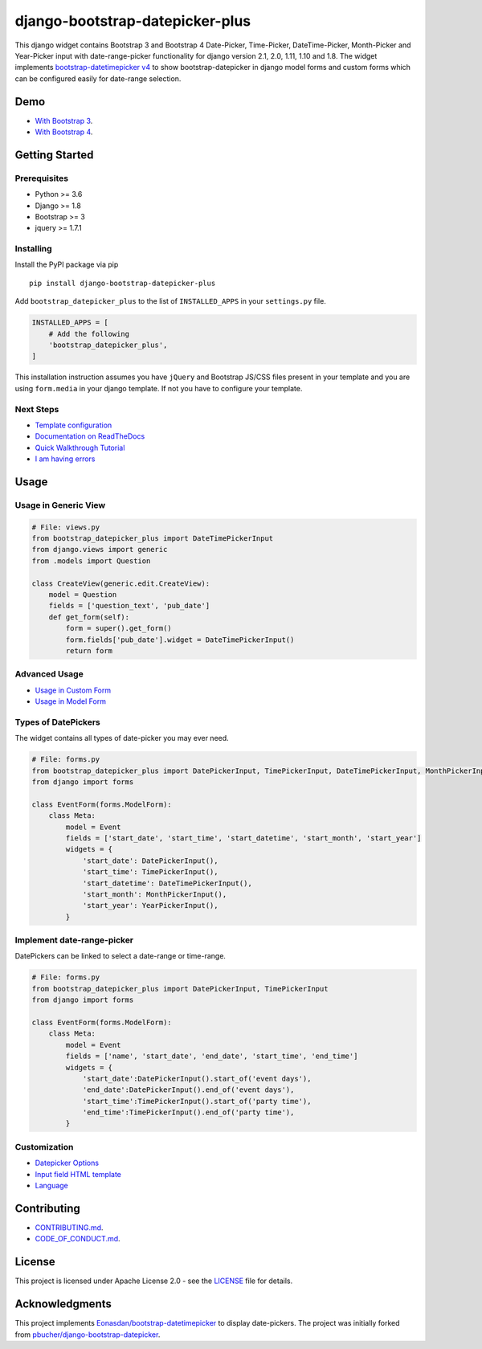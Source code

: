 ########################################
django-bootstrap-datepicker-plus
########################################

This django widget contains Bootstrap 3 and Bootstrap 4
Date-Picker, Time-Picker, DateTime-Picker, Month-Picker and Year-Picker input
with date-range-picker functionality for django version 2.1, 2.0, 1.11, 1.10 and 1.8.
The widget implements `bootstrap-datetimepicker v4 <http://eonasdan.github.io/bootstrap-datetimepicker/>`_
to show bootstrap-datepicker in django model forms and custom forms
which can be configured easily for date-range selection.


|  |build-status| |docs-status| |coverage|
|  |pyversions| |pypi-version| |license|

|  |date-picker-image| |datetime-picker-image| |time-picker-image|



********************
Demo
********************

- `With Bootstrap 3 <https://monim67.github.io/django-bootstrap-datepicker-plus/>`_.
- `With Bootstrap 4 <https://monim67.github.io/django-bootstrap-datepicker-plus/Bootstrap4.html>`_.



********************
Getting Started
********************

++++++++++++++++++++
Prerequisites
++++++++++++++++++++

- Python >= 3.6
- Django >= 1.8
- Bootstrap >= 3
- jquery >= 1.7.1


++++++++++++++++++++
Installing
++++++++++++++++++++

Install the PyPI package via pip

::

    pip install django-bootstrap-datepicker-plus

Add ``bootstrap_datepicker_plus`` to the list of ``INSTALLED_APPS`` in your ``settings.py`` file.

.. code:: python

    INSTALLED_APPS = [
        # Add the following
        'bootstrap_datepicker_plus',
    ]

This installation instruction assumes you have ``jQuery`` and Bootstrap JS/CSS files present in your template
and you are using ``form.media`` in your django template. If not you have to configure your template.


++++++++++++++++++++
Next Steps
++++++++++++++++++++

- `Template configuration <https://monim67.github.io/django-bootstrap-datepicker-plus/configure/>`_
- `Documentation on ReadTheDocs <https://django-bootstrap-datepicker-plus.readthedocs.io/en/latest/>`_
- `Quick Walkthrough Tutorial <https://django-bootstrap-datepicker-plus.readthedocs.io/en/latest/Walkthrough.html>`_
- `I am having errors <https://django-bootstrap-datepicker-plus.readthedocs.io/en/latest/Troubleshooting.html>`_



********************
Usage
********************


++++++++++++++++++++++++++++++
Usage in Generic View
++++++++++++++++++++++++++++++

.. code:: python

    # File: views.py
    from bootstrap_datepicker_plus import DateTimePickerInput
    from django.views import generic
    from .models import Question

    class CreateView(generic.edit.CreateView):
        model = Question
        fields = ['question_text', 'pub_date']
        def get_form(self):
            form = super().get_form()
            form.fields['pub_date'].widget = DateTimePickerInput()
            return form


++++++++++++++++++++++++++++++
Advanced Usage
++++++++++++++++++++++++++++++

- `Usage in Custom Form <https://django-bootstrap-datepicker-plus.readthedocs.io/en/latest/Usage.html#custom-form-usage>`_
- `Usage in Model Form <https://django-bootstrap-datepicker-plus.readthedocs.io/en/latest/Usage.html#model-form-usage>`_


++++++++++++++++++++++++++++++
Types of DatePickers
++++++++++++++++++++++++++++++

The widget contains all types of date-picker you may ever need.

.. code:: python

    # File: forms.py
    from bootstrap_datepicker_plus import DatePickerInput, TimePickerInput, DateTimePickerInput, MonthPickerInput, YearPickerInput
    from django import forms

    class EventForm(forms.ModelForm):
        class Meta:
            model = Event
            fields = ['start_date', 'start_time', 'start_datetime', 'start_month', 'start_year']
            widgets = {
                'start_date': DatePickerInput(),
                'start_time': TimePickerInput(),
                'start_datetime': DateTimePickerInput(),
                'start_month': MonthPickerInput(),
                'start_year': YearPickerInput(),
            }


++++++++++++++++++++++++++++++
Implement date-range-picker
++++++++++++++++++++++++++++++

DatePickers can be linked to select a date-range or time-range.

.. code:: python

    # File: forms.py
    from bootstrap_datepicker_plus import DatePickerInput, TimePickerInput
    from django import forms

    class EventForm(forms.ModelForm):
        class Meta:
            model = Event
            fields = ['name', 'start_date', 'end_date', 'start_time', 'end_time']
            widgets = {
                'start_date':DatePickerInput().start_of('event days'),
                'end_date':DatePickerInput().end_of('event days'),
                'start_time':TimePickerInput().start_of('party time'),
                'end_time':TimePickerInput().end_of('party time'),
            }


++++++++++++++++++++++++++++++
Customization
++++++++++++++++++++++++++++++

- `Datepicker Options <https://django-bootstrap-datepicker-plus.readthedocs.io/en/latest/Usage.html#customize-datepicker-options>`_
- `Input field HTML template <https://django-bootstrap-datepicker-plus.readthedocs.io/en/latest/Template_Customizing.html>`_
- `Language <https://django-bootstrap-datepicker-plus.readthedocs.io/en/latest/Usage.html#customize-the-language>`_


********************
Contributing
********************

- `CONTRIBUTING.md <https://github.com/monim67/django-bootstrap-datepicker-plus/blob/master/.github/CONTRIBUTING.md>`_.
- `CODE_OF_CONDUCT.md <https://github.com/monim67/django-bootstrap-datepicker-plus/blob/master/.github/CODE_OF_CONDUCT.md>`_.

********************
License
********************

This project is licensed under Apache License 2.0 - see the `LICENSE <https://github.com/monim67/django-bootstrap-datepicker-plus/blob/master/LICENSE>`_ file for details.

********************
Acknowledgments
********************

This project implements `Eonasdan/bootstrap-datetimepicker <https://github.com/Eonasdan/bootstrap-datetimepicker>`_ to display date-pickers.
The project was initially forked from `pbucher/django-bootstrap-datepicker <https://github.com/pbucher/django-bootstrap-datepicker>`_.


.. |date-picker-image| image:: https://raw.githubusercontent.com/monim67/django-bootstrap-datepicker-plus/26d89a744d403a895422313a48c02885c4718251/images/date-picker.png
    :alt: Date-picker
    :width: 218px
    :height: 280px

.. |datetime-picker-image| image:: https://raw.githubusercontent.com/monim67/django-bootstrap-datepicker-plus/26d89a744d403a895422313a48c02885c4718251/images/datetime-picker.png
    :alt: Datetime-picker
    :width: 218px
    :height: 280px

.. |time-picker-image| image:: https://raw.githubusercontent.com/monim67/django-bootstrap-datepicker-plus/26d89a744d403a895422313a48c02885c4718251/images/time-picker.png
    :alt: Time-picker
    :width: 218px
    :height: 280px

.. |build-status| image:: https://github.com/monim67/django-bootstrap-datepicker-plus/workflows/build/badge.svg?event=push
    :target: https://github.com/monim67/django-bootstrap-datepicker-plus/actions?query=build
    :alt: Build Status
    :height: 20px

.. |docs-status| image:: https://readthedocs.org/projects/django-bootstrap-datepicker-plus/badge/?version=latest
    :target: https://django-bootstrap-datepicker-plus.readthedocs.io/en/latest/?badge=latest
    :alt: Documentation Status
    :height: 20px

.. |coverage| image:: https://coveralls.io/repos/github/monim67/django-bootstrap-datepicker-plus/badge.svg?branch=master
    :target: https://coveralls.io/github/monim67/django-bootstrap-datepicker-plus?branch=master
    :alt: Coverage Status
    :height: 20px

.. |pyversions| image:: https://img.shields.io/pypi/pyversions/django-bootstrap-datepicker-plus.svg
    :target: https://pypi.python.org/pypi/django-bootstrap-datepicker-plus
    :alt: Python Versions
    :height: 20px

.. |pypi-version| image:: https://badge.fury.io/py/django-bootstrap-datepicker-plus.svg
    :target: https://pypi.python.org/pypi/django-bootstrap-datepicker-plus
    :alt: PyPI version
    :height: 20px

.. |license| image:: https://img.shields.io/pypi/l/django-bootstrap-datepicker-plus.svg
    :target: https://pypi.python.org/pypi/django-bootstrap-datepicker-plus
    :alt: Licence
    :height: 20px
